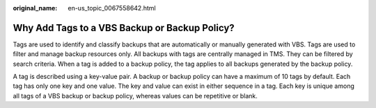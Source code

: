 :original_name: en-us_topic_0067558642.html

.. _en-us_topic_0067558642:

Why Add Tags to a VBS Backup or Backup Policy?
==============================================

Tags are used to identify and classify backups that are automatically or manually generated with VBS. Tags are used to filter and manage backup resources only. All backups with tags are centrally managed in TMS. They can be filtered by search criteria. When a tag is added to a backup policy, the tag applies to all backups generated by the backup policy.

A tag is described using a key-value pair. A backup or backup policy can have a maximum of 10 tags by default. Each tag has only one key and one value. The key and value can exist in either sequence in a tag. Each key is unique among all tags of a VBS backup or backup policy, whereas values can be repetitive or blank.
